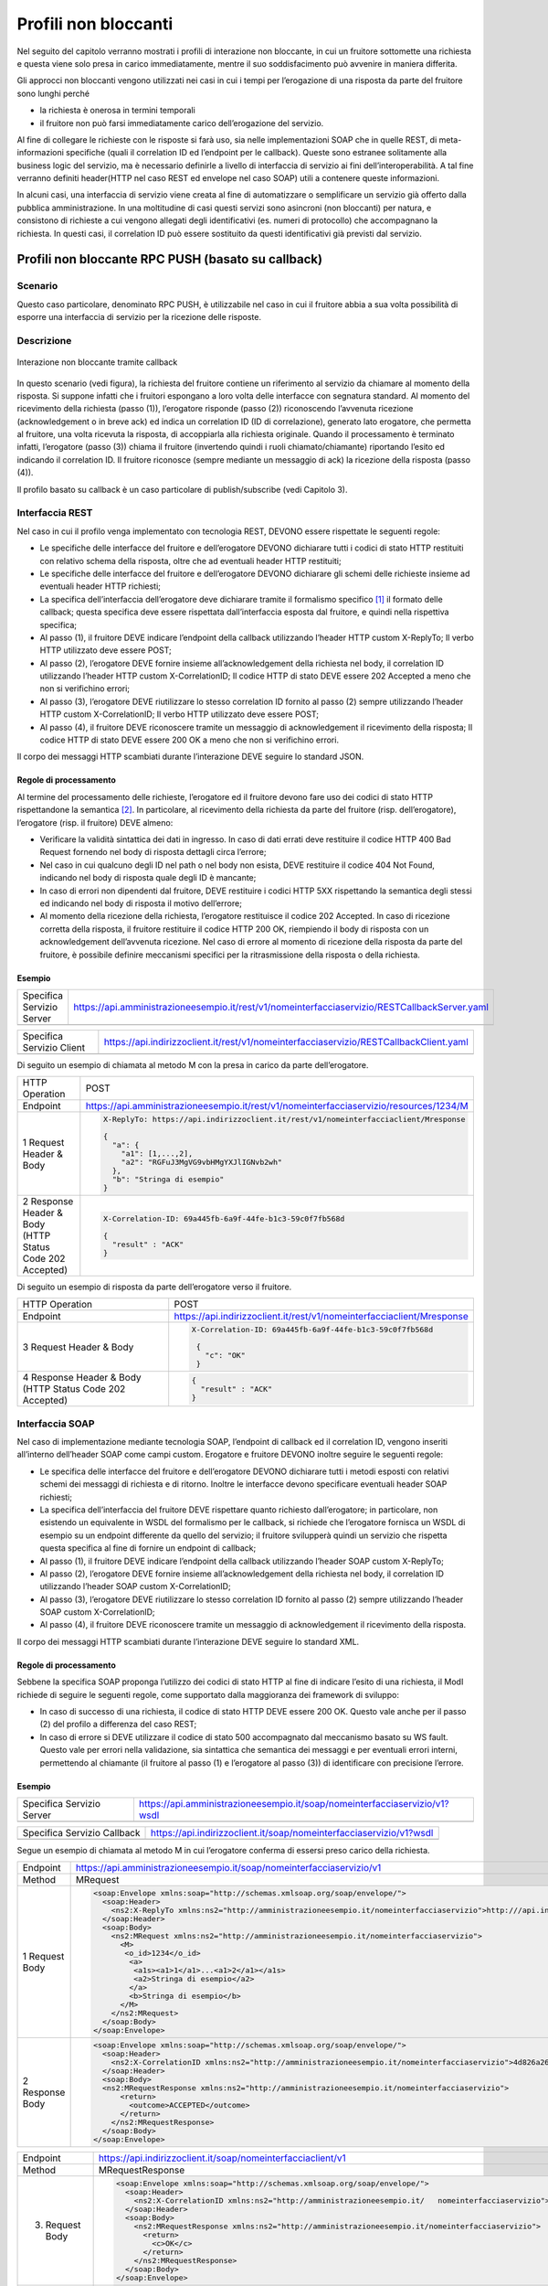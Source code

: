 Profili non bloccanti
=====================

Nel seguito del capitolo verranno mostrati i profili di interazione
non bloccante, in cui un fruitore sottomette una richiesta e questa
viene solo presa in carico immediatamente, mentre il suo soddisfacimento
può avvenire in maniera differita.

Gli approcci non bloccanti vengono utilizzati nei casi in cui i tempi
per l’erogazione di una risposta da parte del fruitore sono lunghi
perché

- la richiesta è onerosa in termini temporali

- il fruitore non può farsi immediatamente carico dell’erogazione del servizio.

Al fine di collegare le richieste con le risposte si farà uso, sia nelle
implementazioni SOAP che in quelle REST, di meta-informazioni specifiche
(quali il correlation ID ed l’endpoint per le callback). Queste sono
estranee solitamente alla business logic del servizio, ma è necessario
definirle a livello di interfaccia di servizio ai fini
dell’interoperabilità. A tal fine verranno definiti header(HTTP nel
caso REST ed envelope nel caso SOAP) utili a contenere queste
informazioni.

In alcuni casi, una interfaccia di servizio viene creata al fine di
automatizzare o semplificare un servizio già offerto dalla pubblica
amministrazione. In una moltitudine di casi questi servizi sono
asincroni (non bloccanti) per natura, e consistono di richieste a cui
vengono allegati degli identificativi (es. numeri di protocollo) che
accompagnano la richiesta.
In questi casi, il correlation ID può essere sostituito da questi
identificativi già previsti dal servizio.

.. _paragrafo-1:

Profili non bloccante RPC PUSH (basato su callback)
---------------------------------------------------

.. _scenario-1:

Scenario
~~~~~~~~

Questo caso particolare, denominato RPC PUSH, è utilizzabile nel caso in
cui il fruitore abbia a sua volta possibilità di esporre una interfaccia
di servizio per la ricezione delle risposte.

.. _descrizione-1:

Descrizione
~~~~~~~~~~~

.. figure:: ../media/interazione_2.png
   :align: center
   
   Interazione non bloccante tramite callback

In questo scenario (vedi figura), la richiesta del fruitore contiene
un riferimento al servizio da chiamare al momento della risposta. Si
suppone infatti che i fruitori espongano a loro volta delle interfacce
con segnatura standard. Al momento del ricevimento della richiesta
(passo (1)), l’erogatore risponde (passo (2)) riconoscendo l’avvenuta
ricezione (acknowledgement o in breve ack) ed indica un correlation ID
(ID di correlazione), generato lato erogatore, che permetta al fruitore,
una volta ricevuta la risposta, di accoppiarla alla richiesta originale.
Quando il processamento è terminato infatti, l’erogatore (passo (3))
chiama il fruitore (invertendo quindi i ruoli chiamato/chiamante)
riportando l’esito ed indicando il correlation ID. Il fruitore riconosce
(sempre mediante un messaggio di ack) la ricezione della risposta (passo
(4)).

Il profilo basato su callback è un caso particolare di publish/subscribe
(vedi Capitolo 3).

.. TODO Referenza

.. _interfaccia-rest-1:

Interfaccia REST
~~~~~~~~~~~~~~~~

Nel caso in cui il profilo venga implementato con tecnologia REST,
DEVONO essere rispettate le seguenti regole:

-  Le specifiche delle interfacce del fruitore e dell’erogatore DEVONO
   dichiarare tutti i codici di stato HTTP restituiti con relativo
   schema della risposta, oltre che ad eventuali header HTTP restituiti;

-  Le specifiche delle interfacce del fruitore e dell’erogatore DEVONO
   dichiarare gli schemi delle richieste insieme ad eventuali header
   HTTP richiesti;

-  La specifica dell’interfaccia dell’erogatore deve dichiarare tramite
   il formalismo specifico [1]_ il formato delle callback; questa
   specifica deve essere rispettata dall’interfaccia esposta dal
   fruitore, e quindi nella rispettiva specifica;

-  Al passo (1), il fruitore DEVE indicare l’endpoint della callback
   utilizzando l’header HTTP custom X-ReplyTo; Il verbo HTTP utilizzato
   deve essere POST;

-  Al passo (2), l’erogatore DEVE fornire insieme all’acknowledgement
   della richiesta nel body, il correlation ID utilizzando l’header HTTP
   custom X-CorrelationID; Il codice HTTP di stato DEVE essere 202
   Accepted a meno che non si verifichino errori;

-  Al passo (3), l’erogatore DEVE riutilizzare lo stesso correlation ID
   fornito al passo (2) sempre utilizzando l’header HTTP custom
   X-CorrelationID; Il verbo HTTP utilizzato deve essere POST;

-  Al passo (4), il fruitore DEVE riconoscere tramite un messaggio di
   acknowledgement il ricevimento della risposta; Il codice HTTP di
   stato DEVE essere 200 OK a meno che non si verifichino errori.

Il corpo dei messaggi HTTP scambiati durante l’interazione DEVE seguire
lo standard JSON.

.. _regole-di-processamento-2:

Regole di processamento
^^^^^^^^^^^^^^^^^^^^^^^

Al termine del processamento delle richieste, l’erogatore ed il fruitore
devono fare uso dei codici di stato HTTP rispettandone la
semantica [2]_. In particolare, al ricevimento della richiesta da parte
del fruitore (risp. dell’erogatore), l’erogatore (risp. il fruitore)
DEVE almeno:

-  Verificare la validità sintattica dei dati in ingresso. In caso di
   dati errati deve restituire il codice HTTP 400 Bad Request fornendo
   nel body di risposta dettagli circa l’errore;

-  Nel caso in cui qualcuno degli ID nel path o nel body non esista,
   DEVE restituire il codice 404 Not Found, indicando nel body di
   risposta quale degli ID è mancante;

-  In caso di errori non dipendenti dal fruitore, DEVE restituire i
   codici HTTP 5XX rispettando la semantica degli stessi ed indicando
   nel body di risposta il motivo dell’errore;

-  Al momento della ricezione della richiesta, l’erogatore restituisce
   il codice 202 Accepted. In caso di ricezione corretta della risposta,
   il fruitore restituire il codice HTTP 200 OK, riempiendo il body di
   risposta con un acknowledgement dell’avvenuta ricezione. Nel caso di
   errore al momento di ricezione della risposta da parte del fruitore,
   è possibile definire meccanismi specifici per la ritrasmissione della
   risposta o della richiesta.

.. _esempio-2:

Esempio
^^^^^^^

+---------------------------+-----------------------------------------------------------------------------------------------+
| Specifica Servizio Server | https://api.amministrazioneesempio.it/rest/v1/nomeinterfacciaservizio/RESTCallbackServer.yaml |
+---------------------------+-----------------------------------------------------------------------------------------------+
| .. literalinclude:: ../media/rest-callback-server.yaml                                                                    |
|    :language: yaml                                                                                                        |
|    :linenos:                                                                                                              |
+---------------------------------------------------------------------------------------------------------------------------+

+---------------------------+----------------------------------------------------------------------------------------+
| Specifica Servizio Client | https://api.indirizzoclient.it/rest/v1/nomeinterfacciaservizio/RESTCallbackClient.yaml |
+---------------------------+----------------------------------------------------------------------------------------+
| .. literalinclude:: ../media/rest-callback-client.yaml                                                             |
|    :language: yaml                                                                                                 |
|    :linenos:                                                                                                       |
+--------------------------------------------------------------------------------------------------------------------+

Di seguito un esempio di chiamata al metodo M con la presa in carico da
parte dell’erogatore.

+---------------------------------+----------------------------------------------------------------------------------------+
| HTTP Operation                  | POST                                                                                   |
+---------------------------------+----------------------------------------------------------------------------------------+
| Endpoint                        | https://api.amministrazioneesempio.it/rest/v1/nomeinterfacciaservizio/resources/1234/M |
+---------------------------------+----------------------------------------------------------------------------------------+
| 1 Request Header & Body         | .. code-block:: JSON                                                                   |
|                                 |                                                                                        |
|                                 |                                                                                        |
|                                 |     X-ReplyTo: https://api.indirizzoclient.it/rest/v1/nomeinterfacciaclient/Mresponse  |
|                                 |                                                                                        |
|                                 |     {                                                                                  |
|                                 |       "a": {                                                                           |
|                                 |         "a1": [1,...,2],                                                               |
|                                 |         "a2": "RGFuJ3MgVG9vbHMgYXJlIGNvb2wh"                                           |
|                                 |       },                                                                               |
|                                 |       "b": "Stringa di esempio"                                                        |
|                                 |     }                                                                                  |
+---------------------------------+----------------------------------------------------------------------------------------+
| 2 Response Header & Body        | .. code-block:: JSON                                                                   |
| (HTTP Status Code 202 Accepted) |                                                                                        |
|                                 |                                                                                        |
|                                 |     X-Correlation-ID: 69a445fb-6a9f-44fe-b1c3-59c0f7fb568d                             |
|                                 |                                                                                        |
|                                 |     {                                                                                  |
|                                 |       "result" : "ACK"                                                                 |
|                                 |     }                                                                                  |
+---------------------------------+----------------------------------------------------------------------------------------+

Di seguito un esempio di risposta da parte dell’erogatore verso il fruitore.

+---------------------------------+------------------------------------------------------------------------+
| HTTP Operation                  | POST                                                                   |
+---------------------------------+------------------------------------------------------------------------+
| Endpoint                        | https://api.indirizzoclient.it/rest/v1/nomeinterfacciaclient/Mresponse |
+---------------------------------+------------------------------------------------------------------------+
| 3 Request Header & Body         | .. code-block:: JSON                                                   |
|                                 |                                                                        |
|                                 |    X-Correlation-ID: 69a445fb-6a9f-44fe-b1c3-59c0f7fb568d              |
|                                 |                                                                        |
|                                 |     {                                                                  |
|                                 |       "c": "OK"                                                        |
|                                 |     }                                                                  |
+---------------------------------+------------------------------------------------------------------------+
| 4 Response Header & Body        | .. code-block:: JSON                                                   |
| (HTTP Status Code 202 Accepted) |                                                                        |
|                                 |     {                                                                  |
|                                 |       "result" : "ACK"                                                 |
|                                 |     }                                                                  |
+---------------------------------+------------------------------------------------------------------------+

.. _interfaccia-soap-1:

Interfaccia SOAP
~~~~~~~~~~~~~~~~~~~~~~~~~

Nel caso di implementazione mediante tecnologia SOAP, l’endpoint di
callback ed il correlation ID, vengono inseriti all’interno dell’header
SOAP come campi custom. Erogatore e fruitore DEVONO inoltre seguire le
seguenti regole:

-  Le specifica delle interfacce del fruitore e dell’erogatore DEVONO
   dichiarare tutti i metodi esposti con relativi schemi dei messaggi di
   richiesta e di ritorno. Inoltre le interfacce devono specificare
   eventuali header SOAP richiesti;

-  La specifica dell’interfaccia del fruitore DEVE rispettare quanto
   richiesto dall’erogatore; in particolare, non esistendo un
   equivalente in WSDL del formalismo per le callback, si richiede che
   l’erogatore fornisca un WSDL di esempio su un endpoint differente da
   quello del servizio; il fruitore svilupperà quindi un servizio che
   rispetta questa specifica al fine di fornire un endpoint di callback;

-  Al passo (1), il fruitore DEVE indicare l’endpoint della callback
   utilizzando l’header SOAP custom X-ReplyTo;

-  Al passo (2), l’erogatore DEVE fornire insieme all’acknowledgement
   della richiesta nel body, il correlation ID utilizzando l’header SOAP
   custom X-CorrelationID;

-  Al passo (3), l’erogatore DEVE riutilizzare lo stesso correlation ID
   fornito al passo (2) sempre utilizzando l’header SOAP custom
   X-CorrelationID;

-  Al passo (4), il fruitore DEVE riconoscere tramite un messaggio di
   acknowledgement il ricevimento della risposta.

Il corpo dei messaggi HTTP scambiati durante l’interazione DEVE seguire
lo standard XML.

.. _regole-di-processamento-3:

Regole di processamento
^^^^^^^^^^^^^^^^^^^^^^^

Sebbene la specifica SOAP proponga l’utilizzo dei codici di stato HTTP
al fine di indicare l’esito di una richiesta, il ModI richiede di
seguire le seguenti regole, come supportato dalla maggioranza dei
framework di sviluppo:

-  In caso di successo di una richiesta, il codice di stato HTTP DEVE
   essere 200 OK. Questo vale anche per il passo (2) del profilo a
   differenza del caso REST;

-  In caso di errore si DEVE utilizzare il codice di stato 500
   accompagnato dal meccanismo basato su WS fault. Questo vale per
   errori nella validazione, sia sintattica che semantica dei messaggi e
   per eventuali errori interni, permettendo al chiamante (il fruitore
   al passo (1) e l’erogatore al passo (3)) di identificare con
   precisione l’errore.

.. _esempio-3:

Esempio
^^^^^^^

+----------------------------------------------+----------------------------------------------------------------------------+
| Specifica Servizio Server                    | https://api.amministrazioneesempio.it/soap/nomeinterfacciaservizio/v1?wsdl |
+----------------------------------------------+----------------------------------------------------------------------------+
| .. literalinclude:: ../media/soap-callback-server.wsdl                                                                    |
|    :language: yaml                                                                                                        |
|    :linenos:                                                                                                              |
+---------------------------------------------------------------------------------------------------------------------------+


+-------------------------------------------------+-------------------------------------------------------------------------+
| Specifica Servizio Callback                     | https://api.indirizzoclient.it/soap/nomeinterfacciaservizio/v1?wsdl     |
+-------------------------------------------------+-------------------------------------------------------------------------+
| .. literalinclude:: ../media/soap-callback-client.wsdl                                                                    |
|    :language: yaml                                                                                                        |
|    :linenos:                                                                                                              |
+---------------------------------------------------------------------------------------------------------------------------+


Segue un esempio di chiamata al metodo M in cui l’erogatore conferma di
essersi preso carico della richiesta.

+-----------------+----------------------------------------------------------------------------------------------------------------------------------------------------------------------------+
| Endpoint        | https://api.amministrazioneesempio.it/soap/nomeinterfacciaservizio/v1                                                                                                      |
+-----------------+----------------------------------------------------------------------------------------------------------------------------------------------------------------------------+
| Method          | MRequest                                                                                                                                                                   |
+-----------------+----------------------------------------------------------------------------------------------------------------------------------------------------------------------------+
| 1 Request Body  | .. code-block:: XML                                                                                                                                                        |
|                 |                                                                                                                                                                            |
|                 |     <soap:Envelope xmlns:soap="http://schemas.xmlsoap.org/soap/envelope/">                                                                                                 |
|                 |       <soap:Header>                                                                                                                                                        |
|                 |         <ns2:X-ReplyTo xmlns:ns2="http://amministrazioneesempio.it/nomeinterfacciaservizio">http:///api.indirizzoclient.it/soap/nomeinterfacciaservizio/v1</ns2:X-ReplyTo> |
|                 |       </soap:Header>                                                                                                                                                       |
|                 |       <soap:Body>                                                                                                                                                          |
|                 |         <ns2:MRequest xmlns:ns2="http://amministrazioneesempio.it/nomeinterfacciaservizio">                                                                                |
|                 |           <M>                                                                                                                                                              |
|                 |            <o_id>1234</o_id>                                                                                                                                               |
|                 |             <a>                                                                                                                                                            |
|                 |              <a1s><a1>1</a1>...<a1>2</a1></a1s>                                                                                                                            |
|                 |              <a2>Stringa di esempio</a2>                                                                                                                                   |
|                 |             </a>                                                                                                                                                           |
|                 |             <b>Stringa di esempio</b>                                                                                                                                      |
|                 |           </M>                                                                                                                                                             |
|                 |         </ns2:MRequest>                                                                                                                                                    |
|                 |       </soap:Body>                                                                                                                                                         |
|                 |     </soap:Envelope>                                                                                                                                                       |
+-----------------+----------------------------------------------------------------------------------------------------------------------------------------------------------------------------+
| 2 Response Body | .. code-block:: XML                                                                                                                                                        |
|                 |                                                                                                                                                                            |
|                 |     <soap:Envelope xmlns:soap="http://schemas.xmlsoap.org/soap/envelope/">                                                                                                 |
|                 |       <soap:Header>                                                                                                                                                        |
|                 |         <ns2:X-CorrelationID xmlns:ns2="http://amministrazioneesempio.it/nomeinterfacciaservizio">4d826a26-4cd8-4b03-9bc1-2b48e89f0f40</ns2:X-CorrelationID>               |
|                 |       </soap:Header>                                                                                                                                                       |
|                 |       <soap:Body>                                                                                                                                                          |
|                 |       <ns2:MRequestResponse xmlns:ns2="http://amministrazioneesempio.it/nomeinterfacciaservizio">                                                                          |
|                 |           <return>                                                                                                                                                         |
|                 |             <outcome>ACCEPTED</outcome>                                                                                                                                    |
|                 |           </return>                                                                                                                                                        |
|                 |         </ns2:MRequestResponse>                                                                                                                                            |
|                 |       </soap:Body>                                                                                                                                                         |
|                 |     </soap:Envelope>                                                                                                                                                       |
+-----------------+----------------------------------------------------------------------------------------------------------------------------------------------------------------------------+

+-------------------+----------------------------------------------------------------------------------------------------------------------------------------------------------------+
| Endpoint          | https://api.indirizzoclient.it/soap/nomeinterfacciaclient/v1                                                                                                   |
+-------------------+----------------------------------------------------------------------------------------------------------------------------------------------------------------+
| Method            | MRequestResponse                                                                                                                                               |
+-------------------+----------------------------------------------------------------------------------------------------------------------------------------------------------------+
| (3) Request Body  | .. code-block:: XML                                                                                                                                            |
|                   |                                                                                                                                                                |
|                   |    <soap:Envelope xmlns:soap="http://schemas.xmlsoap.org/soap/envelope/">                                                                                      |
|                   |      <soap:Header>                                                                                                                                             |
|                   |        <ns2:X-CorrelationID xmlns:ns2="http://amministrazioneesempio.it/   nomeinterfacciaservizio">4d826a26-4cd8-4b03-9bc1-2b48e89f0f40</ns2:X-CorrelationID> |
|                   |      </soap:Header>                                                                                                                                            |
|                   |      <soap:Body>                                                                                                                                               |
|                   |        <ns2:MRequestResponse xmlns:ns2="http://amministrazioneesempio.it/nomeinterfacciaservizio">                                                             |
|                   |          <return>                                                                                                                                              |
|                   |            <c>OK</c>                                                                                                                                           |
|                   |          </return>                                                                                                                                             |
|                   |        </ns2:MRequestResponse>                                                                                                                                 |
|                   |      </soap:Body>                                                                                                                                              |
|                   |    </soap:Envelope>                                                                                                                                            |
+-------------------+----------------------------------------------------------------------------------------------------------------------------------------------------------------+
| (4) Response Body |                                                                                                                                                                |
|                   | .. code-block:: XML                                                                                                                                            |
|                   |                                                                                                                                                                |
|                   |    <soap:Envelope xmlns:soap="http://schemas.xmlsoap.org/soap/envelope/">                                                                                      |
|                   |      <soap:Body>                                                                                                                                               |
|                   |        <ns2:MRequestResponseResponse xmlns:ns2="http://amministrazioneesempio.it/nomeinterfacciaservizio">                                                     |
|                   |          <return>                                                                                                                                              |
|                   |            <outcome>ACK</outcome>                                                                                                                              |
|                   |          </return>                                                                                                                                             |
|                   |        </ns2:MRequestResponseResponse>                                                                                                                         |
|                   |      </soap:Body>                                                                                                                                              |
|                   |    </soap:Envelope>                                                                                                                                            |
+-------------------+----------------------------------------------------------------------------------------------------------------------------------------------------------------+

.. _paragrafo-2:

Profilo non bloccante RPC PULL (busy waiting)
---------------------------------------------

.. _scenario-2:

Scenario
~~~~~~~~

Questo scenario è simile al precedente, di cui eredita le motivazioni,
ma in questo caso si decide, per ragioni ad esempio dovute e limitazioni
circa le tecnologie utilizzate o i protocolli di rete, che il fruitore
non fornisce un indirizzo per le risposte (metodo di callback), mentre
l’erogatore fornisce un indirizzo interrogabile per verificare lo stato
di processamento di una richiesta e, al fine del processamento della
stessa, il risultato.

.. _descrizione-2:

Descrizione
~~~~~~~~~~~

.. image:: ../media/interazione_3.png
   :align: center

Interazione non bloccante tramite busy waiting

Come si può vedere in figura, il fruitore invia una richiesta (passo
(1)) e riceve immediatamente dall’erogatore un messaggio di avvenuta
ricezione insieme ad un indirizzo presso il quale verificare lo stato
del processamento (caso REST) oppure un correlation ID (caso SOAP)
(passo (2)). Da questo momento in poi il fruitore, ad intervalli
periodici, richiede lo stato di processamento della sua richiesta
utilizzando l’endpoint indicato oppure il correlation ID (passo (3)) fin
quando la risposta alla richiesta sarà pronta (passi (4a) e (4b)). Gli
intervalli permessi da parte da parte dell’erogatore possono essere
definiti tramite meccanismi di robustezza quali quelli definiti in
Sezione 2.5. A questo punto il fruitore può richiedere il risultato
(passi (5) e (6)).

.. _interfaccia-rest-2:

Interfaccia REST
~~~~~~~~~~~~~~~~

Nel caso in cui il profilo venga implementato con tecnologia REST,
DEVONO essere rispettate le seguenti regole (che riflettono l’esempio 2
riportato nel Capitolo 1):

-  La specifica dell’interfaccia dell’erogatore DEVE dichiarare tutti i
   codici di stato HTTP restituiti con relativo schema della risposta,
   oltre che ad eventuali header HTTP restituiti;

-  La specifica dell’interfaccia DEVE dichiarare gli schemi delle
   richieste insieme ad eventuali header HTTP richiesti;

-  Al passo (1), il fruitore DEVE utilizzare il verbo HTTP POST;

-  Al passo (2), l’erogatore DEVE fornire insieme all’acknowledgement
   della richiesta nel body, un percorso di risorsa per interrogare lo
   stato di processamento della richiesta utilizzando l’header HTTP
   standard Location; Il codice HTTP di stato DEVE essere 202 Accepted a
   meno che non si verifichino errori;

-  Al passo (3), il fruitore DEVE utilizzare il percorso di cui al passo
   (2) per richiedere lo stato di processamento; Il verbo HTTP
   utilizzato deve essere GET;

-  Al passo (4a) l’erogatore indica che il processamento non si è ancora
   concluso, fornendo informazioni circa lo stato della lavorazione
   della richiesta; il codice HTTP restituito è 200 OK;

-  Nel caso il processamento si sia concluso (passo (4b), l’erogatore
   risponde con il codice HTTP 303 See Other; il percorso per ottenere
   la risposta è indicato nell’header standard Location;

-  Al passo (5), il fruitore utilizza il percorso di cui al passo (4b)
   al fine di richiedere il risultato della richiesta. Il verbo HTTP
   utilizzato deve essere GET;

-  Al passo (6), l’erogatore fornisce il risultato del processamento.

Il corpo dei messaggi HTTP scambiati durante l’interazione DEVE seguire
lo standard JSON.

.. _regole-di-processamento-4:

Regole di processamento
^^^^^^^^^^^^^^^^^^^^^^^^^^^^^^^^^^

Al termine del processamento delle richieste, l’erogatore deve fare uso
dei codici di stato HTTP rispettandone la semantica [3]_. In
particolare, al ricevimento della richiesta da parte del fruitore,
l’erogatore DEVE almeno:

-  Verificare la validità sintattica dei dati in ingresso. In caso di
   dati errati deve restituire il codice HTTP 400 Bad Request fornendo
   nel body di risposta dettagli circa l’errore;

-  Nel caso in cui qualcuno degli ID nel path o nel body non esista,
   DEVE restituire il codice 404 Not Found, indicando nel body di
   risposta quale degli ID è mancante;

-  In caso di errori non dipendenti dal fruitore, DEVE restituire i
   codici HTTP 5XX rispettando la semantica degli stessi ed indicando
   nel body di risposta il motivo dell’errore;

-  Al momento della ricezione della richiesta, l’erogatore restituisce
   il codice 202 Accepted. In caso di ricezione corretta della risposta,
   il fruitore restituire il codice HTTP 200 OK, riempiendo il body di
   risposta con il risultato dell’operazione. Nel caso di errore al
   momento di ricezione della risposta da parte del fruitore, è
   possibile definire meccanismi specifici per la ritrasmissione della
   risposta o della richiesta.

-  Restituire il codice 303 See Other quando il processamento è
   concluso.

.. _esempio-4:

Esempio
^^^^^^^

+---------------------------+------------------------------------------------------------------------------------+
| Specifica Servizio Server | https://api.amministrazioneesempio.it/rest/v1/nomeinterfacciaservizio/openapi.yaml |
+---------------------------+------------------------------------------------------------------------------------+
| .. literalinclude:: ../media/rest-nonblocking.yaml                                                             |
|    :language: yaml                                                                                             |
|    :linenos:                                                                                                   |
+----------------------------------------------------------------------------------------------------------------+

Di seguito un esempio di chiamata ad M in cui l’erogatore dichiara di
essersi preso carico della richiesta.

+---------------------------------------------------+----------------------------------------------------------------------------------------+
| HTTP Operation                                    | POST                                                                                   |
+---------------------------------------------------+----------------------------------------------------------------------------------------+
| Endpoint                                          | https://api.amministrazioneesempio.it/rest/v1/nomeinterfacciaservizio/resources/1234/M |
+---------------------------------------------------+----------------------------------------------------------------------------------------+
| (1) Request Header & Body                         | .. code-block:: YAML                                                                   |
|                                                   |                                                                                        |
|                                                   |                                                                                        |
|                                                   |   {                                                                                    |
|                                                   |      "a": {                                                                            |
|                                                   |        "a1”: [1,...,2],                                                                |
|                                                   |        "a2": "Stringa di esempio"                                                      |
|                                                   |      },                                                                                |
|                                                   |      "b": "Stringa di esempio"                                                         |
|                                                   |    }                                                                                   |
+---------------------------------------------------+----------------------------------------------------------------------------------------+
| (2) Response Body (HTTP Status Code 202 Accepted) | .. code-block:: YAML                                                                   |
|                                                   |                                                                                        |
|                                                   |   Location:  resources/1234/M/8131edc0-29ed-4d6e-ba43-cce978c7ea8d                     |
|                                                   |                                                                                        |
|                                                   |    {                                                                                   |
|                                                   |      "status": "pending",                                                              |
|                                                   |      "message": "Preso carico della richiesta"                                         |
|                                                   |    }                                                                                   |
+---------------------------------------------------+----------------------------------------------------------------------------------------+

Di seguito un esempio di chiamata con cui il fruitore verifica
l’esecuzione di M nei casi di processamento ancora in atto (4a) e di
processamento avvenuto (4b).

+---------------------------------------------+-----------------------------------------------------------------------------------------------------------------------------+
| HTTP Operation                              | GET                                                                                                                         |
+---------------------------------------------+-----------------------------------------------------------------------------------------------------------------------------+
| Endpoint                                    | http://api.amministrazioneesempio.it/rest/v1/nomeinterfacciaservizio/ resources/1234/M/8131edc0-29ed-4d6e-ba43-cce978c7ea8d |
+---------------------------------------------+-----------------------------------------------------------------------------------------------------------------------------+
| 4a   Response Body (HTTP Response code 200) | .. code-block:: JSON                                                                                                        |
|                                             |                                                                                                                             |
|                                             |                                                                                                                             |
|                                             |    {                                                                                                                        |
|                                             |      "status": "pending",                                                                                                   |
|                                             |      "message": "Preso carico della richiesta"                                                                              |
|                                             |    }                                                                                                                        |
+---------------------------------------------+-----------------------------------------------------------------------------------------------------------------------------+
| 4a Response Body (HTTP Response code 200)   |  .. code-block:: JSON                                                                                                       |
|                                             |                                                                                                                             |
|                                             |    {                                                                                                                        |
|                                             |      "status": "processing",                                                                                                |
|                                             |      "message": "Richiesta in fase di processamento"                                                                        |
|                                             |    }                                                                                                                        |
+---------------------------------------------+-----------------------------------------------------------------------------------------------------------------------------+
| 4b Response Header &                        | .. code-block:: JSON                                                                                                        |
|    Body (HTTP Response code 303)            |                                                                                                                             |
|                                             |    {                                                                                                                        |
|                                             |      "status": "done",                                                                                                      |
|                                             |      "message": "Processamento completo"                                                                                    |
|                                             |    }                                                                                                                        |
+---------------------------------------------+-----------------------------------------------------------------------------------------------------------------------------+

Di seguito un esempio di chiamata con cui il fruitore richiede l’esito
della sua richiesta.

+--------------------------------------------+------------------------------------------------------------------------------------------------------------------------------------+
| HTTP Operation                             | GET                                                                                                                                |
+--------------------------------------------+------------------------------------------------------------------------------------------------------------------------------------+
| Endpoint                                   | http://api.amministrazioneesempio.it/rest/v1/nomeinterfacciaservizio/ resources/1234/M/8131edc0-29ed-4d6e-ba43-cce978c7ea8d/result |
+--------------------------------------------+------------------------------------------------------------------------------------------------------------------------------------+
| (6\) Response Body (HTTP Response code 200)|                                                                                                                                    |
|                                            | .. code-block:: JSON                                                                                                               |
|                                            |                                                                                                                                    |
|                                            |    {                                                                                                                               |
|                                            |      "c": "OK"                                                                                                                     |
|                                            |    }                                                                                                                               |
+--------------------------------------------+------------------------------------------------------------------------------------------------------------------------------------+

.. _interfaccia-soap-2:

Interfaccia SOAP
~~~~~~~~~~~~~~~~

Nel caso in cui il profilo venga implementato con tecnologia SOAP,
DEVONO essere rispettate le seguenti regole:

-  L’interfaccia di servizio dell’erogatore fornisce tre metodi
   differenti al fine di inoltrare una richiesta, controllarne lo stato
   ed ottenerne il risultato;

-  La specifica dell’interfaccia dell’erogatore DEVE indicare l’header
   SOAP X-CorrelationID;

-  Al passo (2), l’erogatore DEVE fornire insieme all’acknowledgement
   della richiesta nel body, un correlation ID riportato nel header
   custom SOAP X-CorrelationID;

-  Al passo (3), l’erogatore DEVE utilizzare i l correlation ID ottenuto
   al passo (2) per richiedere lo stato di processamento di una
   specifica richiesta;

-  Al passo (4a) l’erogatore indica che il processamento non si è ancora
   concluso, fornendo informazioni circa lo stato della lavorazione
   della richiesta;

-  Nel caso il processamento si sia concluso (passo (4b), l’erogatore
   risponde con il codice indica in maniera esplicita il completamento;

-  Al passo (5), il fruitore utilizza il correlation ID di cui al passo
   (2) al fine di richiedere il risultato della richiesta;

-  Al passo (6), l’erogatore fornisce il risultato del processamento.

Il corpo dei messaggi HTTP scambiati durante l’interazione DEVE seguire
lo standard XML.

.. _regole-di-processamento-5:

Regole di processamento
^^^^^^^^^^^^^^^^^^^^^^^

Sebbene la specifica SOAP proponga l’utilizzo dei codici di stato HTTP
al fine di indicare l’esito di una richiesta, il ModI richiede di
seguire le seguenti regole, come supportato dalla maggioranza dei
framework di sviluppo:

-  In caso di successo di una richiesta, il codice di stato HTTP DEVE
   essere 200 OK. Questo vale anche per il passo (2) del profilo a
   differenza del caso REST;

-  In caso di errore si DEVE utilizzare il codice di stato 500
   accompagnato dal meccanismo basato su WS fault. Questo vale per
   errori nella validazione, sia sintattica che semantica dei messaggi e
   per eventuali errori interni, permettendo al chiamante (il fruitore
   al passo (1) e l’erogatore al passo (3)) di identificare con
   precisione l’errore.

.. _esempio-5:

Esempio
^^^^^^^

+-------------------------------------------------+-----------------------------------------------------------------------------+
| Specifica Servizio Server                       | https://api.amministrazioneesempio.it/soap/nomeinterfacciaservizio/v1?wsdl  |
+-------------------------------------------------+-----------------------------------------------------------------------------+
| .. literalinclude:: ../media/soap-blocking.wsdl                                                                               |
|    :language: XML                                                                                                             |
|    :linenos:                                                                                                                  |
+-------------------------------------------------------------------------------------------------------------------------------+

Di seguito un esempio di chiamata ad M in cui l’erogatore risponde di
avere preso in carico la richiesta.

+---------------------------------------------+----------------------------------------------------------------------------------------------------------------------------------------------------------------+
| Endpoint                                    | https://api.amministrazioneesempio.it/soap/nomeinterfacciaservizio/v1/M                                                                                        |
+---------------------------------------------+----------------------------------------------------------------------------------------------------------------------------------------------------------------+
| Method                                      | MRequest                                                                                                                                                       |
+---------------------------------------------+----------------------------------------------------------------------------------------------------------------------------------------------------------------+
| (1) Request Body                            | .. code-block:: XML                                                                                                                                            |
|                                             |                                                                                                                                                                |
|                                             |    <?xml version="1.0"?>                                                                                                                                       |
|                                             |    <soap:Envelope xmlns:soap="http://schemas.xmlsoap.org/soap/envelope/">                                                                                      |
|                                             |      <soap:Body>                                                                                                                                               |
|                                             |        <ns2:MRequest xmlns:ns2="http://amministrazioneesempio.it/nomeinterfacciaservizio">                                                                     |
|                                             |          <M>                                                                                                                                                   |
|                                             |            <o_id>1234</o_id><a>                                                                                                                                |
|                                             |              <a1s>1</a1s>...<a1s>2</a1s>                                                                                                                       |
|                                             |              <a2>Stringa di esempio</a2>                                                                                                                       |
|                                             |            </a>                                                                                                                                                |
|                                             |            <b>Stringa di esempio</b>                                                                                                                           |
|                                             |          </M>                                                                                                                                                  |
|                                             |        </ns2:MRequest>                                                                                                                                         |
|                                             |      </soap:Body>                                                                                                                                              |
|                                             |    </soap:Envelope>                                                                                                                                            |
+---------------------------------------------+----------------------------------------------------------------------------------------------------------------------------------------------------------------+
| (2) Response Body (HTTP status code 200 OK) |                                                                                                                                                                |
|                                             | .. code-block:: XML                                                                                                                                            |
|                                             |                                                                                                                                                                |
|                                             |                                                                                                                                                                |
|                                             |    <soap:Envelope xmlns:soap="http://schemas.xmlsoap.org/soap/envelope/">                                                                                      |
|                                             |      <soap:Header>                                                                                                                                             |
|                                             |        <ns2:X-CorrelationID xmlns:ns2="http://amministrazioneesempio.it/   nomeinterfacciaservizio">59eca678-5392-4e45-bdf3-7f55d398c940</ns2:X-CorrelationID> |
|                                             |      </soap:Header>                                                                                                                                            |
|                                             |      <soap:Body>                                                                                                                                               |
|                                             |        <ns2:MRequestResponse xmlns:ns2="http://amministrazioneesempio.it/nomeinterfacciaservizio">                                                             |
|                                             |          <return>                                                                                                                                              |
|                                             |            <status>pending</status>                                                                                                                            |
|                                             |            <message>Preso carico della richiesta</message>                                                                                                     |
|                                             |          </return>                                                                                                                                             |
|                                             |        </ns2:MRequestResponse>                                                                                                                                 |
|                                             |      </soap:Body>                                                                                                                                              |
|                                             |    </soap:Envelope>                                                                                                                                            |
+---------------------------------------------+----------------------------------------------------------------------------------------------------------------------------------------------------------------+

Di seguito un esempio di chiamata con cui il fruitore verifica
l’esecuzione di M nei casi di processamento ancora in atto (4a) e di
processamento avvenuto (4b).

+----------------------------------------------+----------------------------------------------------------------------------------------------------------------------------------------------------------------+
| Endpoint                                     | https://api.amministrazioneesempio.it/soap/nomeinterfacciaservizio/v1/M                                                                                        |
+----------------------------------------------+----------------------------------------------------------------------------------------------------------------------------------------------------------------+
| Method                                       | MProcessingStatus                                                                                                                                              |
+----------------------------------------------+----------------------------------------------------------------------------------------------------------------------------------------------------------------+
| (3) Request Body                             |                                                                                                                                                                |
|                                              | .. code-block:: XML                                                                                                                                            |
|                                              |                                                                                                                                                                |
|                                              |    <?xml version="1.0"?>                                                                                                                                       |
|                                              |    <soap:Envelope xmlns:soap="http://schemas.xmlsoap.org/soap/envelope/">                                                                                      |
|                                              |      <soap:Header>                                                                                                                                             |
|                                              |        <ns2:X-CorrelationID xmlns:ns2="http://amministrazioneesempio.it/   nomeinterfacciaservizio">59eca678-5392-4e45-bdf3-7f55d398c940</ns2:X-CorrelationID> |
|                                              |      </soap:Header>                                                                                                                                            |
|                                              |      <soap:Body>                                                                                                                                               |
|                                              |        <ns2:MProcessingStatus xmlns:ns2="http://amministrazioneesempio.it/nomeinterfacciaservizio"/>                                                           |
|                                              |      </soap:Body>                                                                                                                                              |
|                                              |    </soap:Envelope>                                                                                                                                            |
+----------------------------------------------+----------------------------------------------------------------------------------------------------------------------------------------------------------------+
| (4a) Response Body (HTTP status code 200 OK) | .. code-block:: XML                                                                                                                                            |
|                                              |                                                                                                                                                                |
|                                              |                                                                                                                                                                |
|                                              |    <soap:Envelope xmlns:soap="http://schemas.xmlsoap.org/soap/envelope/">                                                                                      |
|                                              |      <soap:Body>                                                                                                                                               |
|                                              |        <ns2:MProcessingStatusResponse xmlns:ns2="http://amministrazioneesempio.it/nomeinterfacciaservizio">                                                    |
|                                              |          <return>                                                                                                                                              |
|                                              |            <status>pending</status>                                                                                                                            |
|                                              |            <message>Preso carico della richiesta</message>                                                                                                     |
|                                              |          </return>                                                                                                                                             |
|                                              |        </ns2:MProcessingStatusResponse>                                                                                                                        |
|                                              |      </soap:Body>                                                                                                                                              |
|                                              |    </soap:Envelope>                                                                                                                                            |
+----------------------------------------------+----------------------------------------------------------------------------------------------------------------------------------------------------------------+
| (4a) Response Body (HTTP status code 200 OK) | .. code-block:: XML                                                                                                                                            |
|                                              |                                                                                                                                                                |
|                                              |    <soap:Envelope xmlns:soap="http://schemas.xmlsoap.org/soap/envelope/">                                                                                      |
|                                              |      <soap:Body>                                                                                                                                               |
|                                              |        <ns2:MProcessingStatusResponse xmlns:ns2="http://amministrazioneesempio.it/nomeinterfacciaservizio">                                                    |
|                                              |          <return>                                                                                                                                              |
|                                              |            <status>processing</status>                                                                                                                         |
|                                              |            <message>Richiesta in fase di processamento</message>                                                                                               |
|                                              |          </return>                                                                                                                                             |
|                                              |        </ns2:MProcessingStatusResponse>                                                                                                                        |
|                                              |      </soap:Body>                                                                                                                                              |
|                                              |    </soap:Envelope>                                                                                                                                            |
|                                              |                                                                                                                                                                |
+----------------------------------------------+----------------------------------------------------------------------------------------------------------------------------------------------------------------+
| (4b) Response Body (HTTP status code 200 OK) |                                                                                                                                                                |
|                                              | .. code-block:: XML                                                                                                                                            |
|                                              |                                                                                                                                                                |
|                                              |                                                                                                                                                                |
|                                              |    <soap:Envelope xmlns:soap="http://schemas.xmlsoap.org/soap/envelope/">                                                                                      |
|                                              |      <soap:Body>                                                                                                                                               |
|                                              |        <ns2:MProcessingStatusResponse xmlns:ns2="http://amministrazioneesempio.it/nomeinterfacciaservizio">                                                    |
|                                              |          <return>                                                                                                                                              |
|                                              |            <status>done</status>                                                                                                                               |
|                                              |            <message>Processamento completo</message>                                                                                                           |
|                                              |          </return>                                                                                                                                             |
|                                              |        </ns2:MProcessingStatusResponse>                                                                                                                        |
|                                              |      </soap:Body>                                                                                                                                              |
|                                              |    </soap:Envelope>                                                                                                                                            |
+----------------------------------------------+----------------------------------------------------------------------------------------------------------------------------------------------------------------+

Di seguito un esempio di chiamata con cui il fruitore richiede l’esito
della sua richiesta.

+--------------------------------------------+----------------------------------------------------------------------------------------------------------------------------------------------------------------+
| Endpoint                                   | https://api.amministrazioneesempio.it/soap/nomeinterfacciaservizio/v1/M                                                                                        |
+--------------------------------------------+----------------------------------------------------------------------------------------------------------------------------------------------------------------+
| Method                                     | MResponse                                                                                                                                                      |
+--------------------------------------------+----------------------------------------------------------------------------------------------------------------------------------------------------------------+
| (5) Request Body                           | .. code-block:: XML                                                                                                                                            |
|                                            |                                                                                                                                                                |
|                                            |    <soap:Envelope xmlns:soap="http://schemas.xmlsoap.org/soap/envelope/">                                                                                      |
|                                            |      <soap:Header>                                                                                                                                             |
|                                            |        <ns2:X-CorrelationID xmlns:ns2="http://amministrazioneesempio.it/   nomeinterfacciaservizio">59eca678-5392-4e45-bdf3-7f55d398c940</ns2:X-CorrelationID> |
|                                            |      </soap:Header>                                                                                                                                            |
|                                            |      <soap:Body>                                                                                                                                               |
|                                            |        <ns2:MResponse xmlns:ns2="http://amministrazioneesempio.it/nomeinterfacciaservizio"/>                                                                   |
|                                            |      </soap:Body>                                                                                                                                              |
|                                            |    </soap:Envelope>                                                                                                                                            |
+--------------------------------------------+----------------------------------------------------------------------------------------------------------------------------------------------------------------+
| (6) Response Body (HTTP Response code 200) | .. code-block:: XML                                                                                                                                            |
|                                            |                                                                                                                                                                |
|                                            |    <soap:Envelope xmlns:soap="http://schemas.xmlsoap.org/soap/envelope/">                                                                                      |
|                                            |       <soap:Body>                                                                                                                                              |
|                                            |          <ns2:MResponseResponse xmlns:ns2="http://amministrazioneesempio.it/nomeinterfacciaservizio">                                                          |
|                                            |             <return>                                                                                                                                           |
|                                            |               <c>OK</c>                                                                                                                                        |
|                                            |             </return>                                                                                                                                          |
|                                            |           </ns2:MResponseResponse>                                                                                                                             |
|                                            |      </soap:Body>                                                                                                                                              |
|                                            |    </soap:Envelope>                                                                                                                                            |
+--------------------------------------------+----------------------------------------------------------------------------------------------------------------------------------------------------------------+

.. [1]
   Cf. https://swagger.io/docs/specification/callbacks/

.. [2]
   http://www.iana.org/assignments/http-status-codes/http-status-codes.xhtml

.. [3]
   http://www.iana.org/assignments/http-status-codes/http-status-codes.xhtml
